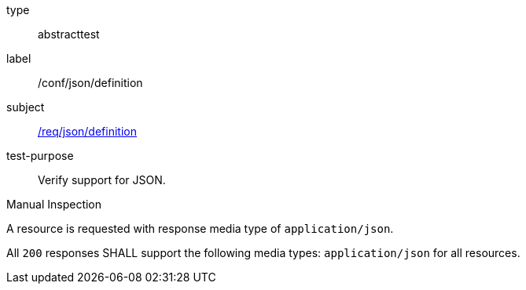 
[requirement]
====
[%metadata]
type:: abstracttest
label:: /conf/json/definition
subject:: <<req_json_definition,/req/json/definition>>
test-purpose:: Verify support for JSON.

[.component,class=test method type]
--
Manual Inspection
--

[.component,class=test method]
=====
[.component,class=step]
--
A resource is requested with response media type of `application/json`.
--

[.component,class=step]
--
All `200` responses SHALL support the following media types: `application/json` for all resources.
--
=====
====
